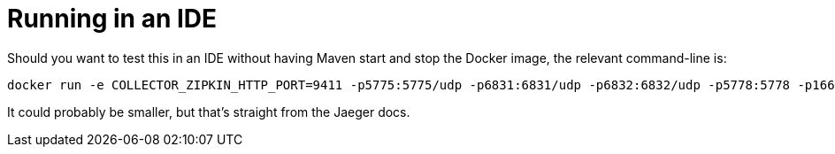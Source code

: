 = Running in an IDE

Should you want to test this in an IDE without having Maven start and stop the Docker image, the relevant command-line is:

    docker run -e COLLECTOR_ZIPKIN_HTTP_PORT=9411 -p5775:5775/udp -p6831:6831/udp -p6832:6832/udp -p5778:5778 -p16686:16686 -p14268:14268 -p9411:9411 jaegertracing/all-in-one:latest

It could probably be smaller, but that's straight from the Jaeger docs.
